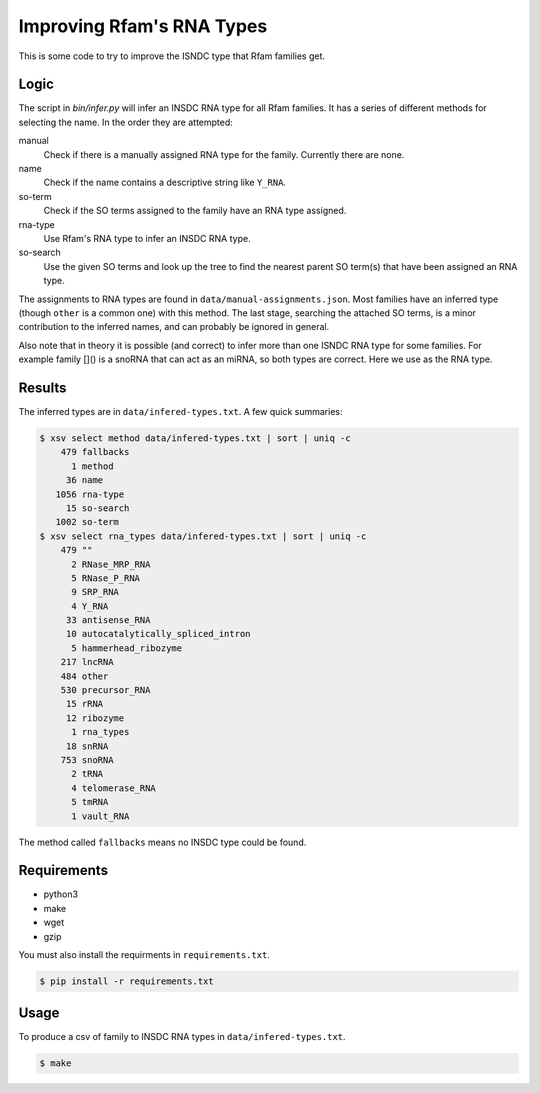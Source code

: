 ==========================
Improving Rfam's RNA Types
==========================

This is some code to try to improve the ISNDC type that Rfam families get.

Logic
-----

The script in `bin/infer.py` will infer an INSDC RNA type for all Rfam
families. It has a series of different methods for selecting the name. In the
order they are attempted:

manual
  Check if there is a manually assigned RNA type for the family. Currently
  there are none.

name
  Check if the name contains a descriptive string like ``Y_RNA``. 

so-term
  Check if the SO terms assigned to the family have an RNA type assigned.

rna-type
  Use Rfam's RNA type to infer an INSDC RNA type.

so-search
  Use the given SO terms and look up the tree to find the nearest parent SO
  term(s) that have been assigned an RNA type.

The assignments to RNA types are found in ``data/manual-assignments.json``. Most
families have an inferred type (though ``other`` is a common one) with this
method. The last stage, searching the attached SO terms, is a minor
contribution to the inferred names, and can probably be ignored in general.

Also note that in theory it is possible (and correct) to infer more than one
ISNDC RNA type for some families. For example family []() is a snoRNA that can
act as an miRNA, so both types are correct. Here we use as the RNA type.

Results
-------

The inferred types are in ``data/infered-types.txt``. A few quick summaries:

.. code:: shell

  $ xsv select method data/infered-types.txt | sort | uniq -c
      479 fallbacks
        1 method
       36 name
     1056 rna-type
       15 so-search
     1002 so-term
  $ xsv select rna_types data/infered-types.txt | sort | uniq -c
      479 ""
        2 RNase_MRP_RNA
        5 RNase_P_RNA
        9 SRP_RNA
        4 Y_RNA
       33 antisense_RNA
       10 autocatalytically_spliced_intron
        5 hammerhead_ribozyme
      217 lncRNA
      484 other
      530 precursor_RNA
       15 rRNA
       12 ribozyme
        1 rna_types
       18 snRNA
      753 snoRNA
        2 tRNA
        4 telomerase_RNA
        5 tmRNA
        1 vault_RNA


The method called ``fallbacks`` means no INSDC type could be found.

Requirements
------------

- python3
- make
- wget
- gzip

You must also install the requirments in ``requirements.txt``.

.. code:: shell

  $ pip install -r requirements.txt

Usage
-----

To produce a csv of family to INSDC RNA types in ``data/infered-types.txt``.

.. code:: shell

  $ make
